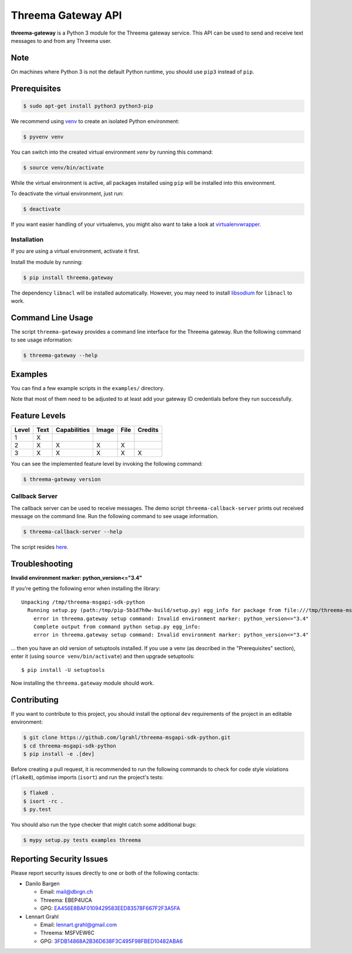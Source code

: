 Threema Gateway API
===================

|Travis| |codecov|

**threema-gateway** is a Python 3 module for the Threema gateway service.
This API can be used to send and receive text messages to and from any Threema
user.

Note
****

On machines where Python 3 is not the default Python runtime, you should
use ``pip3`` instead of ``pip``.

Prerequisites
*************

.. code-block:: bash

    $ sudo apt-get install python3 python3-pip

We recommend using `venv`_ to create an isolated Python environment:

.. code-block:: bash

    $ pyvenv venv

You can switch into the created virtual environment *venv* by running
this command:

.. code-block:: bash

    $ source venv/bin/activate

While the virtual environment is active, all packages installed using
``pip`` will be installed into this environment.

To deactivate the virtual environment, just run:

.. code-block:: bash

    $ deactivate

If you want easier handling of your virtualenvs, you might also want to
take a look at `virtualenvwrapper`_.

Installation
------------

If you are using a virtual environment, activate it first.

Install the module by running:

.. code-block:: bash

    $ pip install threema.gateway

The dependency ``libnacl`` will be installed automatically. However, you
may need to install `libsodium`_ for ``libnacl`` to work.

Command Line Usage
******************

The script ``threema-gateway`` provides a command line interface for
the Threema gateway. Run the following command to see usage information:

.. code-block:: bash

    $ threema-gateway --help

Examples
********

You can find a few example scripts in the ``examples/`` directory.

Note that most of them need to be adjusted to at least add your gateway ID
credentials before they run successfully.

Feature Levels
**************

+---------+--------+----------------+---------+--------+-----------+
| Level   | Text   | Capabilities   | Image   | File   | Credits   |
+=========+========+================+=========+========+===========+
| 1       | X      |                |         |        |           |
+---------+--------+----------------+---------+--------+-----------+
| 2       | X      | X              | X       | X      |           |
+---------+--------+----------------+---------+--------+-----------+
| 3       | X      | X              | X       | X      | X         |
+---------+--------+----------------+---------+--------+-----------+

You can see the implemented feature level by invoking the following
command:

.. code-block:: bash

    $ threema-gateway version

Callback Server
---------------

The callback server can be used to receive messages. The demo script
``threema-callback-server`` prints out received message on the command
line. Run the following command to see usage information.

.. code-block:: bash

    $ threema-callback-server --help

The script resides `here <threema/gateway/bin/callback_server.py>`_.

Troubleshooting
***************

**Invalid environment marker: python_version<="3.4"**

If you're getting the following error when installing the library::

    Unpacking /tmp/threema-msgapi-sdk-python
      Running setup.py (path:/tmp/pip-5b1d7h0w-build/setup.py) egg_info for package from file:///tmp/threema-msgapi-sdk-python
        error in threema.gateway setup command: Invalid environment marker: python_version<="3.4"
        Complete output from command python setup.py egg_info:
        error in threema.gateway setup command: Invalid environment marker: python_version<="3.4"

... then you have an old version of setuptools installed. If you use a venv (as
described in the "Prerequisites" section), enter it (using ``source
venv/bin/activate``) and then upgrade setuptools::

    $ pip install -U setuptools

Now installing the ``threema.gateway`` module should work.

Contributing
************

If you want to contribute to this project, you should install the
optional ``dev`` requirements of the project in an editable environment:

.. code-block:: bash

    $ git clone https://github.com/lgrahl/threema-msgapi-sdk-python.git
    $ cd threema-msgapi-sdk-python
    $ pip install -e .[dev]

Before creating a pull request, it is recommended to run the following
commands to check for code style violations (``flake8``), optimise
imports (``isort``) and run the project's tests:

.. code-block:: bash

    $ flake8 .
    $ isort -rc .
    $ py.test

You should also run the type checker that might catch some additional bugs:

.. code-block:: bash

    $ mypy setup.py tests examples threema

Reporting Security Issues
*************************

Please report security issues directly to one or both of the following
contacts:

-  Danilo Bargen

   -  Email: mail@dbrgn.ch
   -  Threema: EBEP4UCA
   -  GPG: `EA456E8BAF0109429583EED83578F667F2F3A5FA`_

-  Lennart Grahl

   -  Email: lennart.grahl@gmail.com
   -  Threema: MSFVEW6C
   -  GPG: `3FDB14868A2B36D638F3C495F98FBED10482ABA6`_

.. _asyncio: https://docs.python.org/3/library/asyncio.html
.. _venv: https://docs.python.org/3/library/venv.html
.. _virtualenvwrapper: https://virtualenvwrapper.readthedocs.io/
.. _libsodium: https://download.libsodium.org/doc/installation/index.html

.. |Travis| image:: https://travis-ci.org/lgrahl/threema-msgapi-sdk-python.svg?branch=master
   :target: https://travis-ci.org/lgrahl/threema-msgapi-sdk-python
.. |codecov| image:: https://codecov.io/gh/lgrahl/threema-msgapi-sdk-python/branch/master/graph/badge.svg
   :target: https://codecov.io/gh/lgrahl/threema-msgapi-sdk-python
.. |PyPI| image:: https://badge.fury.io/py/threema.gateway.svg
   :target: https://badge.fury.io/py/threema.gateway
.. _EA456E8BAF0109429583EED83578F667F2F3A5FA: https://keybase.io/dbrgn
.. _3FDB14868A2B36D638F3C495F98FBED10482ABA6: https://keybase.io/lgrahl
